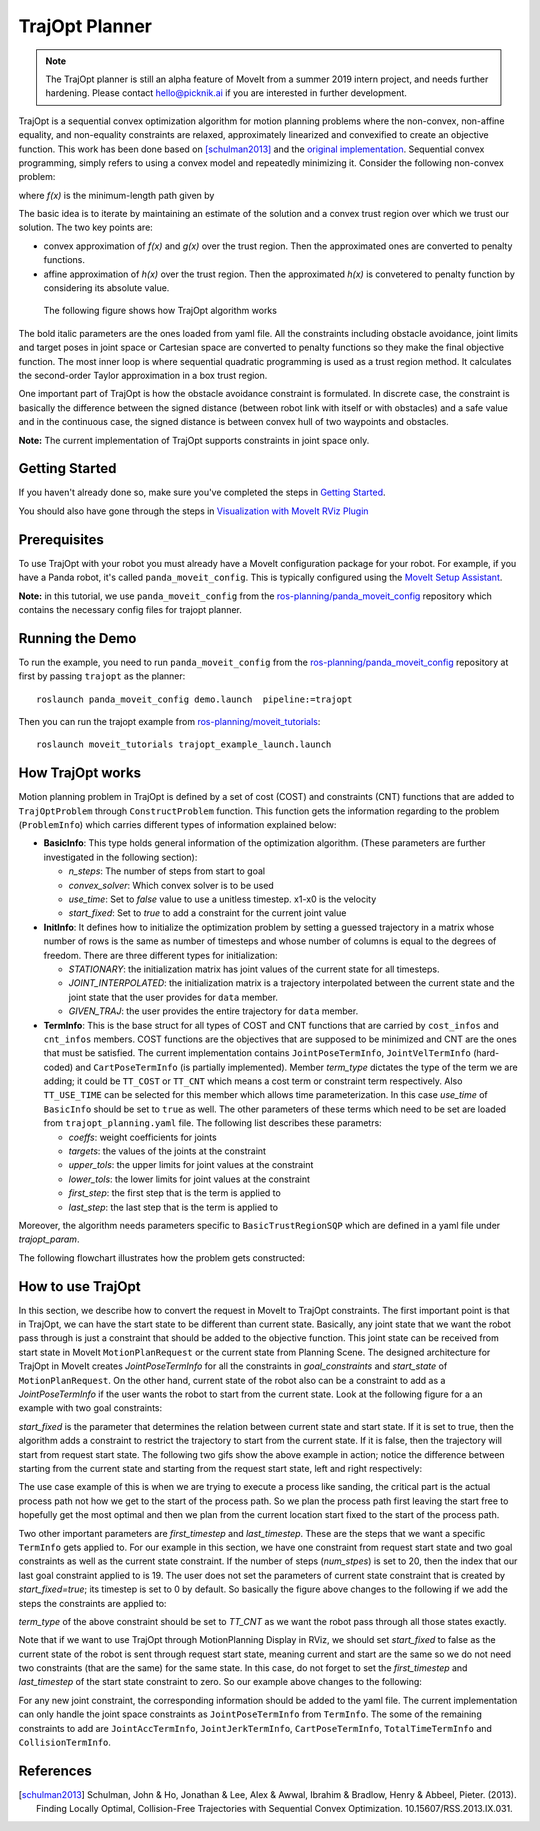 TrajOpt Planner
===============

.. note:: The TrajOpt planner is still an alpha feature of MoveIt from a summer 2019 intern project, and needs further hardening. Please contact hello@picknik.ai if you are interested in further development.

TrajOpt is a sequential convex optimization algorithm for motion planning problems where the non-convex, non-affine equality, and non-equality constraints are relaxed, approximately linearized and convexified to create an objective function. This work has been done based on [schulman2013]_ and the `original implementation <https://github.com/ros-industrial-consortium/trajopt_ros>`_. Sequential convex programming, simply refers to using a convex model and repeatedly minimizing it. Consider the following non-convex problem:

.. image:: non_convex.png
   :width: 220px

where *f(x)* is the minimum-length path given by

.. image:: fx.png
   :width: 180px

The basic idea is to iterate by maintaining an estimate of the solution and a convex trust region over which we trust our solution. The two key points are:

- convex approximation of *f(x)* and *g(x)* over the trust region. Then the approximated ones are converted to penalty functions.
- affine approximation of *h(x)* over the trust region. Then the approximated *h(x)* is convetered to penalty function by considering its absolute value.

 The following figure shows how TrajOpt algorithm works

.. image:: algorithm.png
   :width: 400px

The bold italic parameters are the ones loaded from yaml file. All the constraints including obstacle avoidance, joint limits and target poses in joint space or Cartesian space are converted to penalty functions so they make the final objective function. The most inner loop is where sequential quadratic programming is used as a trust region method. It calculates the second-order Taylor approximation in a box trust region.

One important part of TrajOpt is how the obstacle avoidance constraint is formulated. In discrete case, the constraint is basically the difference between the signed distance (between robot link with itself or with obstacles) and a safe value and in the continuous case, the signed distance is between convex hull of two waypoints and obstacles.

**Note:** The current implementation of TrajOpt supports constraints in joint space only.

Getting Started
---------------
If you haven't already done so, make sure you've completed the steps in `Getting Started <../getting_started/getting_started.html>`_.

You should also have gone through the steps in `Visualization with MoveIt RViz Plugin <../quickstart_in_rviz/quickstart_in_rviz_tutorial.html>`_

Prerequisites
--------------
To use TrajOpt with your robot you must already have a MoveIt configuration package for your robot. For example, if you have a Panda robot, it's called ``panda_moveit_config``. This is typically configured using the `MoveIt Setup Assistant <../setup_assistant/setup_assistant_tutorial.html>`_.

**Note:** in this tutorial, we use ``panda_moveit_config`` from the `ros-planning/panda_moveit_config <https://github.com/ros-planning/panda_moveit_config>`_ repository which contains the necessary config files for trajopt planner.

Running the Demo
----------------
To run the example, you need to run ``panda_moveit_config`` from the `ros-planning/panda_moveit_config <https://github.com/ros-planning/panda_moveit_config>`_ repository at first by passing ``trajopt`` as the planner: ::

  roslaunch panda_moveit_config demo.launch  pipeline:=trajopt

Then you can run the trajopt example from `ros-planning/moveit_tutorials <https://github.com/ros-planning/moveit_tutorials>`_: ::

  roslaunch moveit_tutorials trajopt_example_launch.launch

How TrajOpt works
-----------------
Motion planning problem in TrajOpt is defined by a set of cost (COST) and constraints (CNT) functions that are added to ``TrajOptProblem`` through ``ConstructProblem`` function. This function gets the information regarding to the problem (``ProblemInfo``) which carries different types of information explained below:

- **BasicInfo**: This type holds general information of the optimization algorithm. (These parameters are further investigated in the following section):

  - *n_steps*: The number of steps from start to goal

  - *convex_solver*: Which convex solver is to be used

  - *use_time*: Set to `false` value to use a unitless timestep. x1-x0 is the velocity

  - *start_fixed*: Set to `true` to add a constraint for the current joint value

- **InitInfo**: It defines how to initialize the optimization problem by setting a guessed trajectory in a matrix whose number of rows is the same as number of timesteps and whose number of columns is equal to the degrees of freedom. There are three different types for initialization:

  - *STATIONARY*: the initialization matrix has joint values of the current state for all timesteps.

  - *JOINT_INTERPOLATED*: the initialization matrix is a trajectory interpolated between the current state and the joint state that the user provides for ``data`` member.

  - *GIVEN_TRAJ*: the user provides the entire trajectory for ``data`` member.

- **TermInfo**: This is the base struct for all types of COST and CNT functions that are carried by ``cost_infos`` and ``cnt_infos`` members. COST functions are the objectives that are supposed to be minimized and CNT are the ones that must be satisfied. The current implementation contains ``JointPoseTermInfo``, ``JointVelTermInfo`` (hard-coded) and ``CartPoseTermInfo`` (is partially implemented). Member *term_type* dictates the type of the term we are adding; it could be ``TT_COST`` or ``TT_CNT`` which means a cost term or constraint term respectively. Also ``TT_USE_TIME`` can be selected for this member which allows time parameterization. In this case *use_time* of ``BasicInfo`` should be set to ``true`` as well.  The other parameters of these terms which need to be set are loaded from ``trajopt_planning.yaml`` file. The following list describes these parametrs:

  - *coeffs*: weight coefficients for joints

  - *targets*: the values of the joints at the constraint

  - *upper_tols*: the upper limits for joint values at the constraint

  - *lower_tols*: the lower limits for joint values at the constraint

  - *first_step*: the first step that is the term is applied to

  - *last_step*: the last step that is the term is applied to

Moreover, the algorithm needs parameters specific to ``BasicTrustRegionSQP`` which are defined in a yaml file under *trajopt_param*.

The following flowchart illustrates how the problem gets constructed:

.. image:: trajopt.png
   :width: 700px


How to use TrajOpt
------------------
In this section, we describe how to convert the request in MoveIt to TrajOpt constraints. The first important point is that in TrajOpt, we can have the start state to be different than current state. Basically, any joint state that we want the robot pass through is just a constraint that should be added to the objective function. This joint state can be received from start state in MoveIt ``MotionPlanRequest`` or the current state from Planning Scene. The designed architecture for TrajOpt in MoveIt creates *JointPoseTermInfo* for all the constraints in *goal_constraints* and *start_state* of ``MotionPlanRequest``. On the other hand, current state of the robot also can be a constraint to add as a *JointPoseTermInfo* if the user wants the robot to start from the current state. Look at the following figure for a an example with two goal constraints:

.. image:: req_traj.png
   :width: 400px

*start_fixed* is the parameter that determines the relation between current state and start state. If it is set to true, then the algorithm adds a constraint to restrict the trajectory to start from the current state. If it is false, then the trajectory will start from request start state. The following two gifs show the above example in action; notice the difference between starting from the current state and starting from the request start state, left and right respectively:

.. image:: start_fixed_true.gif
   :width: 250px

.. image:: start_fixed_false.gif
   :width: 250px

The use case example of this is when we are trying to execute a process like sanding, the critical part is the actual process path not how we get to the start of the process path. So we plan the process path first leaving the start free to hopefully get the most optimal and then we plan from the current location start fixed to the start of the process path.

Two other important parameters are *first_timestep* and *last_timestep*. These are the steps that we want a specific ``TermInfo`` gets applied to. For our example in this section, we have one constraint from request start state and two goal constraints as well as the current state constraint. If the number of steps (*num_stpes*) is set to 20, then the index that our last goal constraint applied to is 19.  The user does not set the parameters of current state constraint that is created by *start_fixed=true*; its timestep is set to 0 by default. So basically the figure above changes to the following if we add the steps the constraints are applied to:

.. image:: req_traj_steps.png
   :width: 400px

*term_type* of the above constraint should be set to *TT_CNT* as we want the robot pass through all those states exactly.

Note that if we want to use TrajOpt through MotionPlanning Display in RViz, we should set *start_fixed* to false as the current state of the robot is sent through request start state, meaning current and start are the same so we do not need two constraints (that are the same) for the same state. In this case, do not forget to set the *first_timestep* and *last_timestep* of the start state constraint to zero. So our example above changes to the following:

.. image:: req_traj_start.png
   :width: 500px

For any new joint constraint, the corresponding information should be added to the yaml file. The current implementation can only handle the joint space constraints as ``JointPoseTermInfo`` from ``TermInfo``. The some of the remaining constraints to add are ``JointAccTermInfo``, ``JointJerkTermInfo``, ``CartPoseTermInfo``, ``TotalTimeTermInfo`` and ``CollisionTermInfo``.

References
---------------------------------------------------

.. [schulman2013] Schulman, John & Ho, Jonathan & Lee, Alex & Awwal, Ibrahim & Bradlow, Henry & Abbeel, Pieter. (2013). Finding Locally Optimal, Collision-Free Trajectories with Sequential Convex Optimization. 10.15607/RSS.2013.IX.031.

